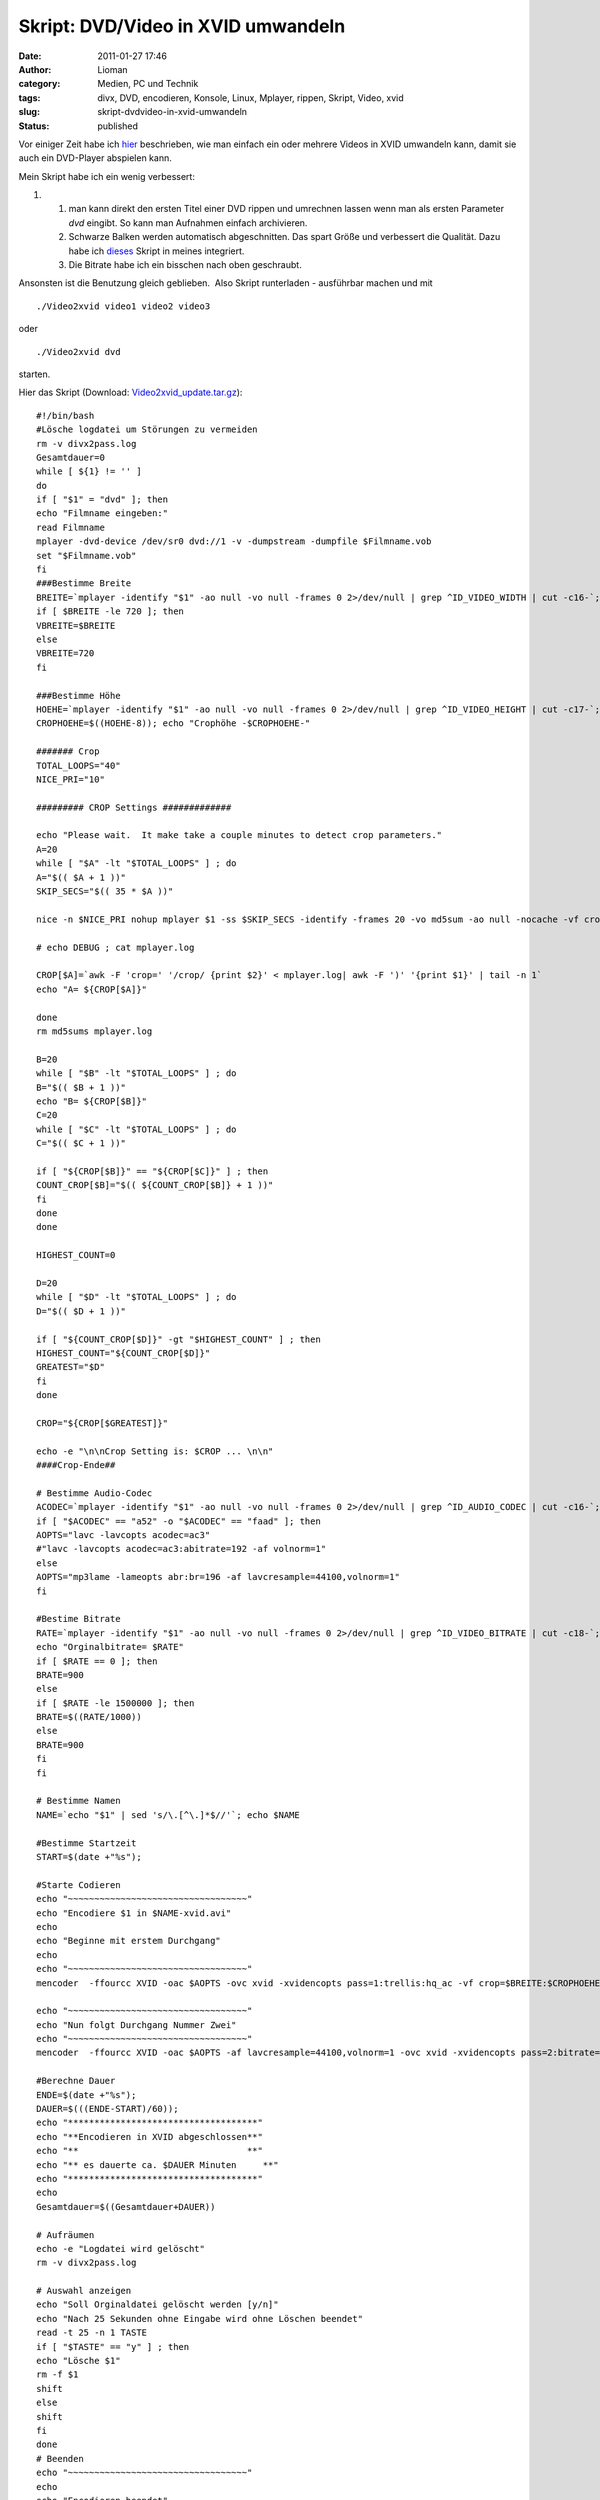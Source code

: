 Skript: DVD/Video in XVID umwandeln
###################################
:date: 2011-01-27 17:46
:author: Lioman
:category: Medien, PC und Technik
:tags: divx, DVD, encodieren, Konsole, Linux, Mplayer, rippen, Skript, Video, xvid
:slug: skript-dvdvideo-in-xvid-umwandeln
:status: published

Vor einiger Zeit habe ich `hier </script-videos-in-xvid-encodieren>`__
beschrieben, wie man einfach ein oder mehrere Videos in XVID umwandeln
kann, damit sie auch ein DVD-Player abspielen kann.

Mein Skript habe ich ein wenig verbessert:

#. 

   #. man kann direkt den ersten Titel einer DVD rippen und umrechnen
      lassen wenn man als ersten Parameter *dvd* eingibt. So kann man
      Aufnahmen einfach archivieren.
   #. Schwarze Balken werden automatisch abgeschnitten. Das spart Größe
      und verbessert die Qualität. Dazu habe ich
      `dieses <http://lists.mplayerhq.hu/pipermail/mplayer-users/2005-November/056636.html>`__
      Skript in meines integriert.
   #. Die Bitrate habe ich ein bisschen nach oben geschraubt.

Ansonsten ist die Benutzung gleich geblieben.  Also Skript runterladen -
ausführbar machen und mit

::

    ./Video2xvid video1 video2 video3

oder

::

    ./Video2xvid dvd

starten.

Hier das Skript (Download:
`Video2xvid\_update.tar.gz <http://www.lioman.de/wp-content/uploads/Video2xvid_update.tar.gz>`__):

::

    #!/bin/bash
    #Lösche logdatei um Störungen zu vermeiden
    rm -v divx2pass.log
    Gesamtdauer=0
    while [ ${1} != '' ]
    do
    if [ "$1" = "dvd" ]; then
    echo "Filmname eingeben:"
    read Filmname
    mplayer -dvd-device /dev/sr0 dvd://1 -v -dumpstream -dumpfile $Filmname.vob
    set "$Filmname.vob"
    fi
    ###Bestimme Breite
    BREITE=`mplayer -identify "$1" -ao null -vo null -frames 0 2>/dev/null | grep ^ID_VIDEO_WIDTH | cut -c16-`; echo "Orginalbreite= $BREITE"
    if [ $BREITE -le 720 ]; then
    VBREITE=$BREITE
    else
    VBREITE=720
    fi

    ###Bestimme Höhe
    HOEHE=`mplayer -identify "$1" -ao null -vo null -frames 0 2>/dev/null | grep ^ID_VIDEO_HEIGHT | cut -c17-`; echo "Orginalhöhe= $HOEHE"
    CROPHOEHE=$((HOEHE-8)); echo "Crophöhe -$CROPHOEHE-"

    ####### Crop
    TOTAL_LOOPS="40"
    NICE_PRI="10"

    ######### CROP Settings #############

    echo "Please wait.  It make take a couple minutes to detect crop parameters."
    A=20
    while [ "$A" -lt "$TOTAL_LOOPS" ] ; do
    A="$(( $A + 1 ))"
    SKIP_SECS="$(( 35 * $A ))"

    nice -n $NICE_PRI nohup mplayer $1 -ss $SKIP_SECS -identify -frames 20 -vo md5sum -ao null -nocache -vf crop=$BREITE:$CROPHOEHE:0:8,cropdetect=20:2 2>&1 > mplayer.log < /dev/null

    # echo DEBUG ; cat mplayer.log

    CROP[$A]=`awk -F 'crop=' '/crop/ {print $2}' < mplayer.log| awk -F ')' '{print $1}' | tail -n 1`
    echo "A= ${CROP[$A]}"

    done
    rm md5sums mplayer.log

    B=20
    while [ "$B" -lt "$TOTAL_LOOPS" ] ; do
    B="$(( $B + 1 ))"
    echo "B= ${CROP[$B]}"
    C=20
    while [ "$C" -lt "$TOTAL_LOOPS" ] ; do
    C="$(( $C + 1 ))"

    if [ "${CROP[$B]}" == "${CROP[$C]}" ] ; then
    COUNT_CROP[$B]="$(( ${COUNT_CROP[$B]} + 1 ))"
    fi
    done
    done

    HIGHEST_COUNT=0

    D=20
    while [ "$D" -lt "$TOTAL_LOOPS" ] ; do
    D="$(( $D + 1 ))"

    if [ "${COUNT_CROP[$D]}" -gt "$HIGHEST_COUNT" ] ; then
    HIGHEST_COUNT="${COUNT_CROP[$D]}"
    GREATEST="$D"
    fi
    done

    CROP="${CROP[$GREATEST]}"

    echo -e "\n\nCrop Setting is: $CROP ... \n\n"
    ####Crop-Ende##

    # Bestimme Audio-Codec
    ACODEC=`mplayer -identify "$1" -ao null -vo null -frames 0 2>/dev/null | grep ^ID_AUDIO_CODEC | cut -c16-`; echo "Audiocodec= $ACODEC"
    if [ "$ACODEC" == "a52" -o "$ACODEC" == "faad" ]; then
    AOPTS="lavc -lavcopts acodec=ac3"
    #"lavc -lavcopts acodec=ac3:abitrate=192 -af volnorm=1"
    else
    AOPTS="mp3lame -lameopts abr:br=196 -af lavcresample=44100,volnorm=1"
    fi

    #Bestime Bitrate
    RATE=`mplayer -identify "$1" -ao null -vo null -frames 0 2>/dev/null | grep ^ID_VIDEO_BITRATE | cut -c18-`;
    echo "Orginalbitrate= $RATE"
    if [ $RATE == 0 ]; then
    BRATE=900
    else
    if [ $RATE -le 1500000 ]; then
    BRATE=$((RATE/1000))
    else
    BRATE=900
    fi
    fi

    # Bestimme Namen
    NAME=`echo "$1" | sed 's/\.[^\.]*$//'`; echo $NAME

    #Bestimme Startzeit
    START=$(date +"%s");

    #Starte Codieren
    echo "~~~~~~~~~~~~~~~~~~~~~~~~~~~~~~~~~~"
    echo "Encodiere $1 in $NAME-xvid.avi"
    echo
    echo "Beginne mit erstem Durchgang"
    echo
    echo "~~~~~~~~~~~~~~~~~~~~~~~~~~~~~~~~~~"
    mencoder  -ffourcc XVID -oac $AOPTS -ovc xvid -xvidencopts pass=1:trellis:hq_ac -vf crop=$BREITE:$CROPHOEHE:0:8,crop=$CROP,scale=$VBREITE:-3 -o /dev/null $1

    echo "~~~~~~~~~~~~~~~~~~~~~~~~~~~~~~~~~~"
    echo "Nun folgt Durchgang Nummer Zwei"
    echo "~~~~~~~~~~~~~~~~~~~~~~~~~~~~~~~~~~"
    mencoder  -ffourcc XVID -oac $AOPTS -af lavcresample=44100,volnorm=1 -ovc xvid -xvidencopts pass=2:bitrate=$BRATE:hq_ac:trellis:chroma_opt:vhq=2:bvhq=1:quant_type=mpeg -vf crop=$BREITE:$CROPHOEHE:0:8,crop=$CROP,scale=$VBREITE:-3 -o $NAME-xvid.avi $1

    #Berechne Dauer
    ENDE=$(date +"%s");
    DAUER=$(((ENDE-START)/60));
    echo "************************************"
    echo "**Encodieren in XVID abgeschlossen**"
    echo "**                                **"
    echo "** es dauerte ca. $DAUER Minuten     **"
    echo "************************************"
    echo
    Gesamtdauer=$((Gesamtdauer+DAUER))

    # Aufräumen
    echo -e "Logdatei wird gelöscht"
    rm -v divx2pass.log

    # Auswahl anzeigen
    echo "Soll Orginaldatei gelöscht werden [y/n]"
    echo "Nach 25 Sekunden ohne Eingabe wird ohne Löschen beendet"
    read -t 25 -n 1 TASTE
    if [ "$TASTE" == "y" ] ; then
    echo "Lösche $1"
    rm -f $1
    shift
    else
    shift
    fi
    done
    # Beenden
    echo "~~~~~~~~~~~~~~~~~~~~~~~~~~~~~~~~~~"
    echo
    echo "Encodieren beendet"
    echo
    echo "Gesamtdauer ca. $Gesamtdauer Minuten"
    echo "~~~~~~~~~~~~~~~~~~~~~~~~~~~~~~~~~~"
